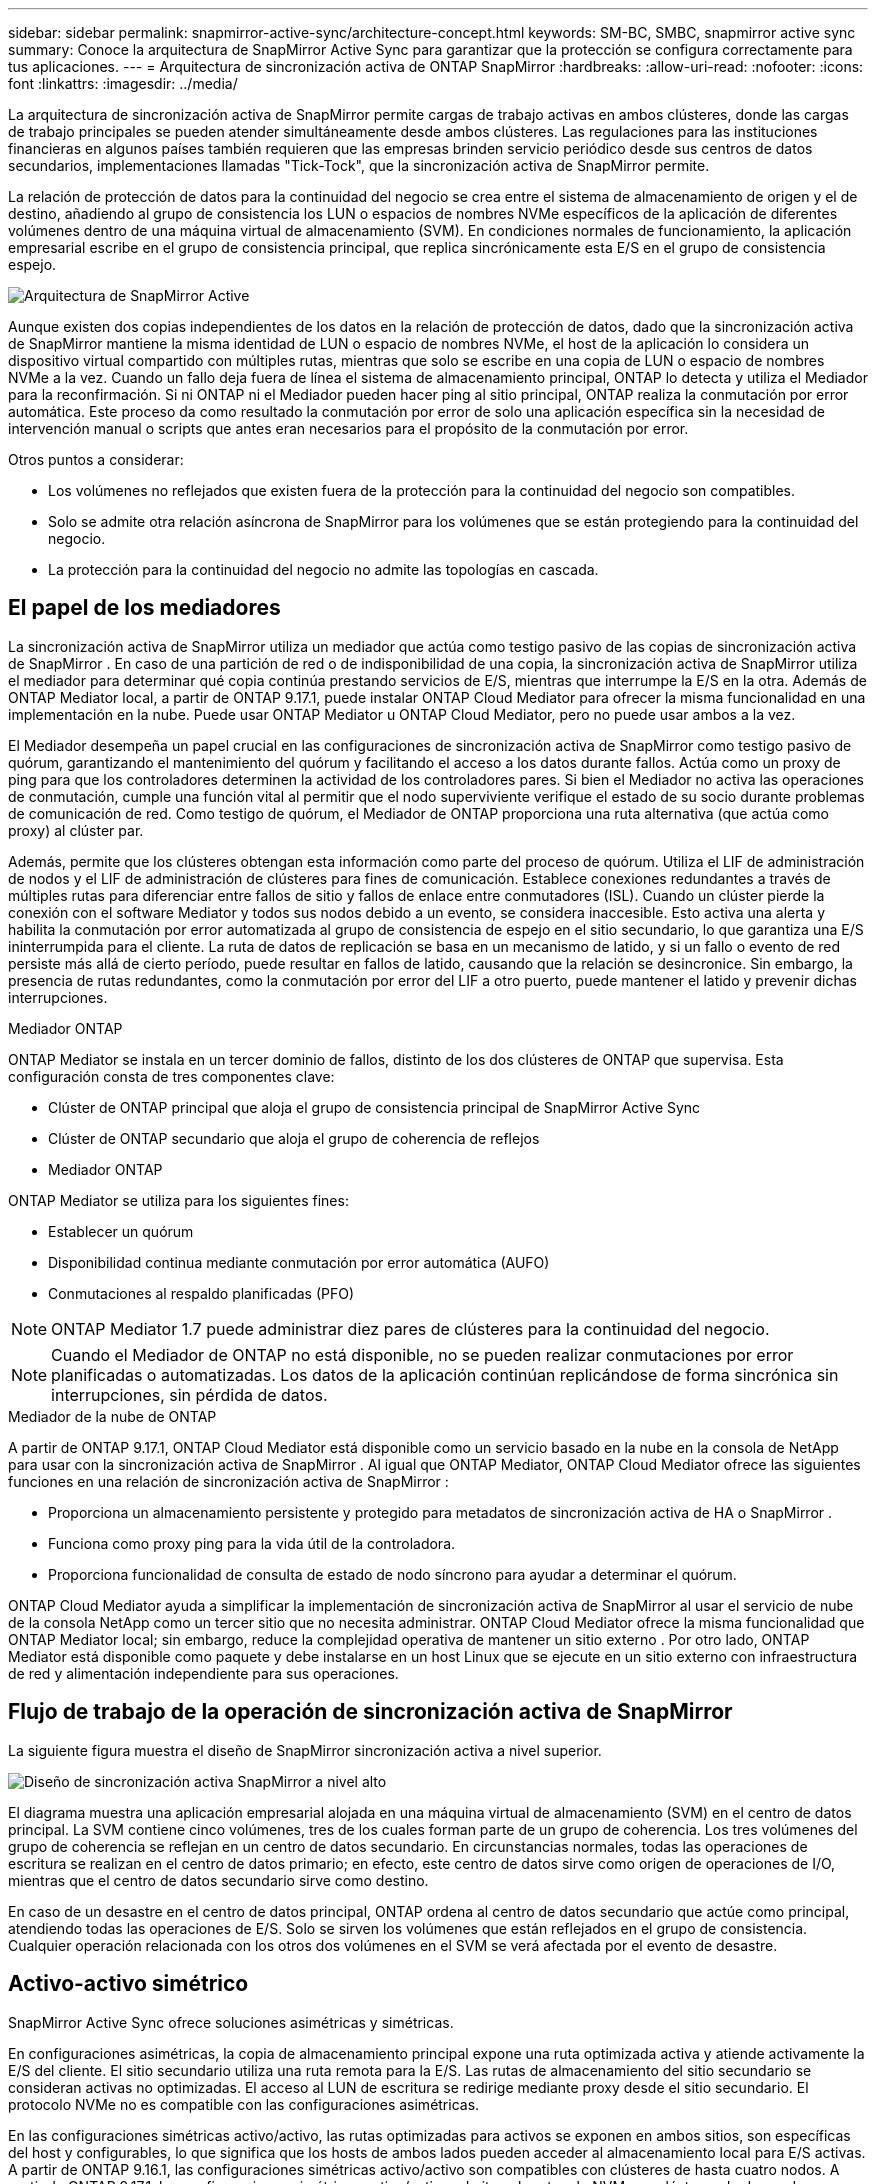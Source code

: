 ---
sidebar: sidebar 
permalink: snapmirror-active-sync/architecture-concept.html 
keywords: SM-BC, SMBC, snapmirror active sync 
summary: Conoce la arquitectura de SnapMirror Active Sync para garantizar que la protección se configura correctamente para tus aplicaciones. 
---
= Arquitectura de sincronización activa de ONTAP SnapMirror
:hardbreaks:
:allow-uri-read: 
:nofooter: 
:icons: font
:linkattrs: 
:imagesdir: ../media/


[role="lead"]
La arquitectura de sincronización activa de SnapMirror permite cargas de trabajo activas en ambos clústeres, donde las cargas de trabajo principales se pueden atender simultáneamente desde ambos clústeres. Las regulaciones para las instituciones financieras en algunos países también requieren que las empresas brinden servicio periódico desde sus centros de datos secundarios, implementaciones llamadas "Tick-Tock", que la sincronización activa de SnapMirror permite.

La relación de protección de datos para la continuidad del negocio se crea entre el sistema de almacenamiento de origen y el de destino, añadiendo al grupo de consistencia los LUN o espacios de nombres NVMe específicos de la aplicación de diferentes volúmenes dentro de una máquina virtual de almacenamiento (SVM). En condiciones normales de funcionamiento, la aplicación empresarial escribe en el grupo de consistencia principal, que replica sincrónicamente esta E/S en el grupo de consistencia espejo.

image:snapmirror-active-sync-architecture.png["Arquitectura de SnapMirror Active"]

Aunque existen dos copias independientes de los datos en la relación de protección de datos, dado que la sincronización activa de SnapMirror mantiene la misma identidad de LUN o espacio de nombres NVMe, el host de la aplicación lo considera un dispositivo virtual compartido con múltiples rutas, mientras que solo se escribe en una copia de LUN o espacio de nombres NVMe a la vez. Cuando un fallo deja fuera de línea el sistema de almacenamiento principal, ONTAP lo detecta y utiliza el Mediador para la reconfirmación. Si ni ONTAP ni el Mediador pueden hacer ping al sitio principal, ONTAP realiza la conmutación por error automática. Este proceso da como resultado la conmutación por error de solo una aplicación específica sin la necesidad de intervención manual o scripts que antes eran necesarios para el propósito de la conmutación por error.

Otros puntos a considerar:

* Los volúmenes no reflejados que existen fuera de la protección para la continuidad del negocio son compatibles.
* Solo se admite otra relación asíncrona de SnapMirror para los volúmenes que se están protegiendo para la continuidad del negocio.
* La protección para la continuidad del negocio no admite las topologías en cascada.




== El papel de los mediadores

La sincronización activa de SnapMirror utiliza un mediador que actúa como testigo pasivo de las copias de sincronización activa de SnapMirror . En caso de una partición de red o de indisponibilidad de una copia, la sincronización activa de SnapMirror utiliza el mediador para determinar qué copia continúa prestando servicios de E/S, mientras que interrumpe la E/S en la otra. Además de ONTAP Mediator local, a partir de ONTAP 9.17.1, puede instalar ONTAP Cloud Mediator para ofrecer la misma funcionalidad en una implementación en la nube. Puede usar ONTAP Mediator u ONTAP Cloud Mediator, pero no puede usar ambos a la vez.

El Mediador desempeña un papel crucial en las configuraciones de sincronización activa de SnapMirror como testigo pasivo de quórum, garantizando el mantenimiento del quórum y facilitando el acceso a los datos durante fallos. Actúa como un proxy de ping para que los controladores determinen la actividad de los controladores pares. Si bien el Mediador no activa las operaciones de conmutación, cumple una función vital al permitir que el nodo superviviente verifique el estado de su socio durante problemas de comunicación de red. Como testigo de quórum, el Mediador de ONTAP proporciona una ruta alternativa (que actúa como proxy) al clúster par.

Además, permite que los clústeres obtengan esta información como parte del proceso de quórum. Utiliza el LIF de administración de nodos y el LIF de administración de clústeres para fines de comunicación. Establece conexiones redundantes a través de múltiples rutas para diferenciar entre fallos de sitio y fallos de enlace entre conmutadores (ISL). Cuando un clúster pierde la conexión con el software Mediator y todos sus nodos debido a un evento, se considera inaccesible. Esto activa una alerta y habilita la conmutación por error automatizada al grupo de consistencia de espejo en el sitio secundario, lo que garantiza una E/S ininterrumpida para el cliente. La ruta de datos de replicación se basa en un mecanismo de latido, y si un fallo o evento de red persiste más allá de cierto período, puede resultar en fallos de latido, causando que la relación se desincronice. Sin embargo, la presencia de rutas redundantes, como la conmutación por error del LIF a otro puerto, puede mantener el latido y prevenir dichas interrupciones.

.Mediador ONTAP
ONTAP Mediator se instala en un tercer dominio de fallos, distinto de los dos clústeres de ONTAP que supervisa. Esta configuración consta de tres componentes clave:

* Clúster de ONTAP principal que aloja el grupo de consistencia principal de SnapMirror Active Sync
* Clúster de ONTAP secundario que aloja el grupo de coherencia de reflejos
* Mediador ONTAP


ONTAP Mediator se utiliza para los siguientes fines:

* Establecer un quórum
* Disponibilidad continua mediante conmutación por error automática (AUFO)
* Conmutaciones al respaldo planificadas (PFO)



NOTE: ONTAP Mediator 1.7 puede administrar diez pares de clústeres para la continuidad del negocio.


NOTE: Cuando el Mediador de ONTAP no está disponible, no se pueden realizar conmutaciones por error planificadas o automatizadas.  Los datos de la aplicación continúan replicándose de forma sincrónica sin interrupciones, sin pérdida de datos.

.Mediador de la nube de ONTAP
A partir de ONTAP 9.17.1, ONTAP Cloud Mediator está disponible como un servicio basado en la nube en la consola de NetApp para usar con la sincronización activa de SnapMirror . Al igual que ONTAP Mediator, ONTAP Cloud Mediator ofrece las siguientes funciones en una relación de sincronización activa de SnapMirror :

* Proporciona un almacenamiento persistente y protegido para metadatos de sincronización activa de HA o SnapMirror .
* Funciona como proxy ping para la vida útil de la controladora.
* Proporciona funcionalidad de consulta de estado de nodo síncrono para ayudar a determinar el quórum.


ONTAP Cloud Mediator ayuda a simplificar la implementación de sincronización activa de SnapMirror al usar el servicio de nube de la consola NetApp como un tercer sitio que no necesita administrar. ONTAP Cloud Mediator ofrece la misma funcionalidad que ONTAP Mediator local; sin embargo, reduce la complejidad operativa de mantener un sitio externo . Por otro lado, ONTAP Mediator está disponible como paquete y debe instalarse en un host Linux que se ejecute en un sitio externo con infraestructura de red y alimentación independiente para sus operaciones.



== Flujo de trabajo de la operación de sincronización activa de SnapMirror

La siguiente figura muestra el diseño de SnapMirror sincronización activa a nivel superior.

image:workflow_san_snapmirror_business_continuity.png["Diseño de sincronización activa SnapMirror a nivel alto"]

El diagrama muestra una aplicación empresarial alojada en una máquina virtual de almacenamiento (SVM) en el centro de datos principal. La SVM contiene cinco volúmenes, tres de los cuales forman parte de un grupo de coherencia. Los tres volúmenes del grupo de coherencia se reflejan en un centro de datos secundario. En circunstancias normales, todas las operaciones de escritura se realizan en el centro de datos primario; en efecto, este centro de datos sirve como origen de operaciones de I/O, mientras que el centro de datos secundario sirve como destino.

En caso de un desastre en el centro de datos principal, ONTAP ordena al centro de datos secundario que actúe como principal, atendiendo todas las operaciones de E/S.  Solo se sirven los volúmenes que están reflejados en el grupo de consistencia.  Cualquier operación relacionada con los otros dos volúmenes en el SVM se verá afectada por el evento de desastre.



== Activo-activo simétrico

SnapMirror Active Sync ofrece soluciones asimétricas y simétricas.

En configuraciones asimétricas, la copia de almacenamiento principal expone una ruta optimizada activa y atiende activamente la E/S del cliente. El sitio secundario utiliza una ruta remota para la E/S. Las rutas de almacenamiento del sitio secundario se consideran activas no optimizadas. El acceso al LUN de escritura se redirige mediante proxy desde el sitio secundario. El protocolo NVMe no es compatible con las configuraciones asimétricas.

En las configuraciones simétricas activo/activo, las rutas optimizadas para activos se exponen en ambos sitios, son específicas del host y configurables, lo que significa que los hosts de ambos lados pueden acceder al almacenamiento local para E/S activas. A partir de ONTAP 9.16.1, las configuraciones simétricas activo/activo son compatibles con clústeres de hasta cuatro nodos. A partir de ONTAP 9.17.1, las configuraciones simétricas activo/activo admiten el protocolo NVMe en clústeres de dos nodos.

image:snapmirror-active-sync-symmetric.png["Configuración activa simétrica"]

Activo/activo simétrico está dirigido a aplicaciones en clúster, incluidas VMware Metro Storage Cluster, Oracle RAC y Windows Failover Clustering con SQL.
